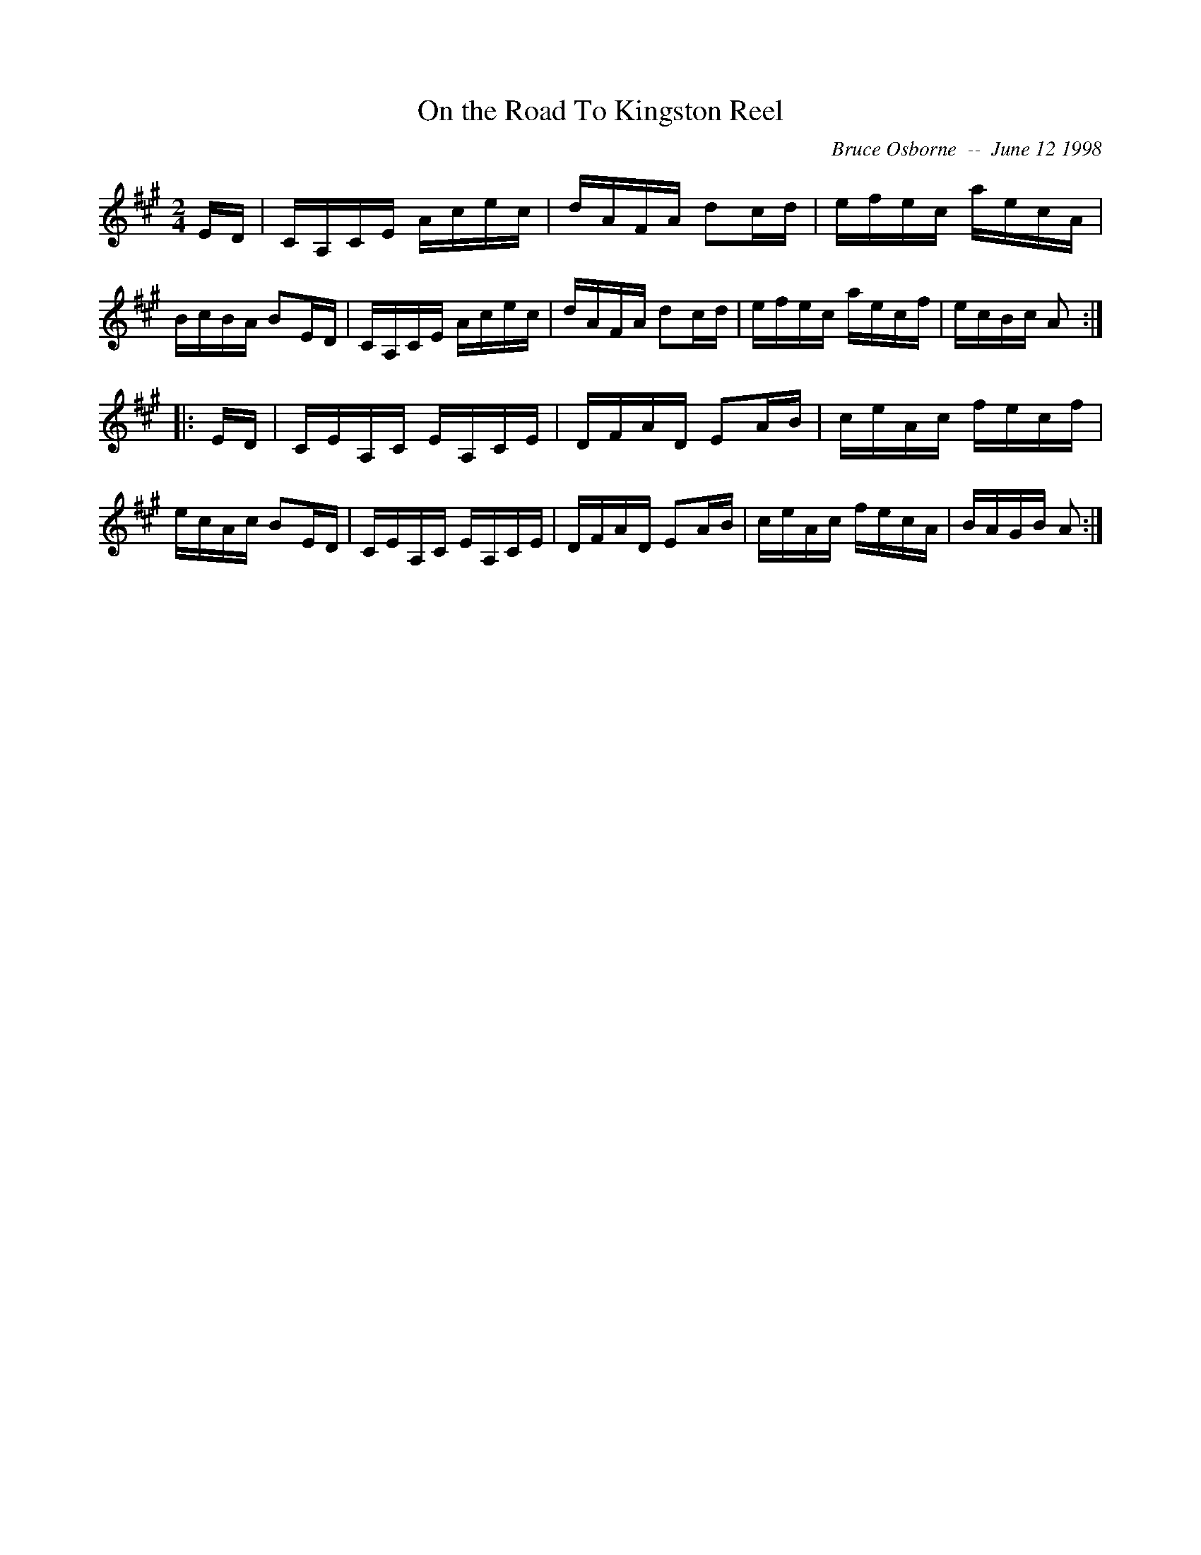 X:145
T:On the Road To Kingston Reel
R:reel
C:Bruce Osborne  --  June 12 1998
Z:abc by bosborne@kos.net
M:2/4
L:1/8
K:A
E/D/|C/A,/C/E/ A/c/e/c/|d/A/F/A/ dc/d/|e/f/e/c/ a/e/c/A/|B/c/B/A/ BE/D/|\
C/A,/C/E/ A/c/e/c/|d/A/F/A/ dc/d/|e/f/e/c/ a/e/c/f/|e/c/B/c/ A:|
|:E/D/|C/E/A,/C/ E/A,/C/E/|D/F/A/D/ EA/B/|c/e/A/c/ f/e/c/f/|e/c/A/c/ BE/D/|\
C/E/A,/C/ E/A,/C/E/|D/F/A/D/ EA/B/|c/e/A/c/ f/e/c/A/|B/A/G/B/ A:|
